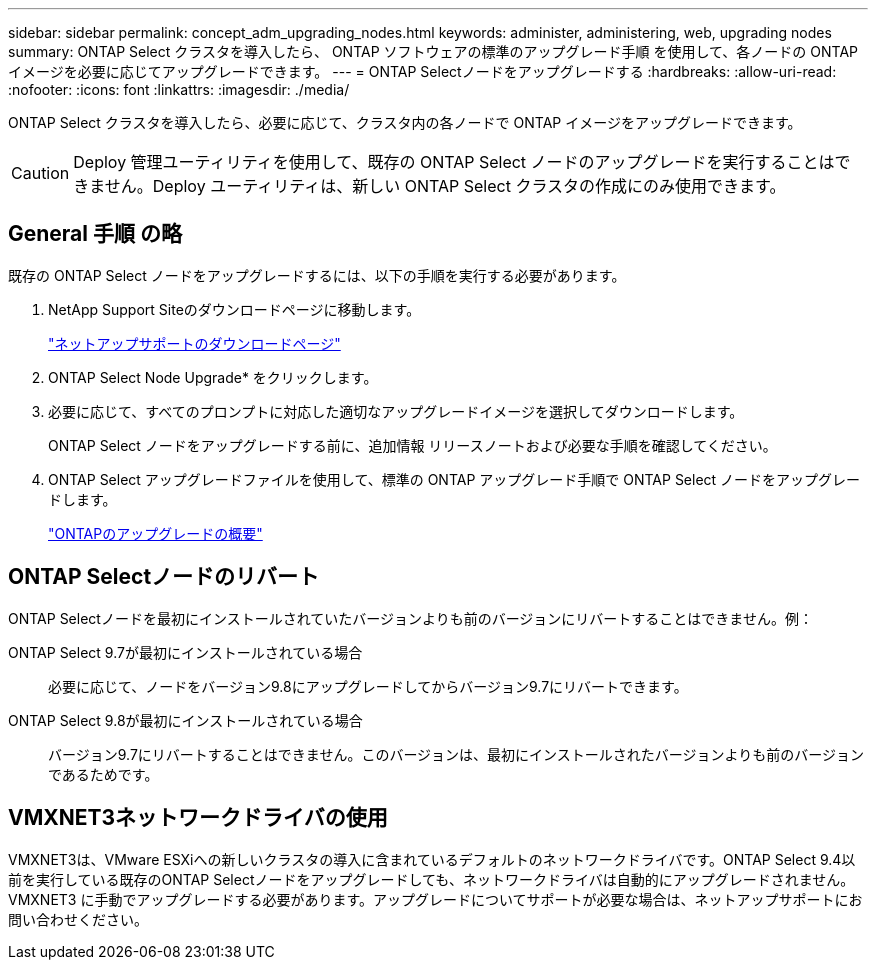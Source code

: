 ---
sidebar: sidebar 
permalink: concept_adm_upgrading_nodes.html 
keywords: administer, administering, web, upgrading nodes 
summary: ONTAP Select クラスタを導入したら、 ONTAP ソフトウェアの標準のアップグレード手順 を使用して、各ノードの ONTAP イメージを必要に応じてアップグレードできます。 
---
= ONTAP Selectノードをアップグレードする
:hardbreaks:
:allow-uri-read: 
:nofooter: 
:icons: font
:linkattrs: 
:imagesdir: ./media/


[role="lead"]
ONTAP Select クラスタを導入したら、必要に応じて、クラスタ内の各ノードで ONTAP イメージをアップグレードできます。


CAUTION: Deploy 管理ユーティリティを使用して、既存の ONTAP Select ノードのアップグレードを実行することはできません。Deploy ユーティリティは、新しい ONTAP Select クラスタの作成にのみ使用できます。



== General 手順 の略

既存の ONTAP Select ノードをアップグレードするには、以下の手順を実行する必要があります。

. NetApp Support Siteのダウンロードページに移動します。
+
https://mysupport.netapp.com/site/downloads["ネットアップサポートのダウンロードページ"^]

. ONTAP Select Node Upgrade* をクリックします。
. 必要に応じて、すべてのプロンプトに対応した適切なアップグレードイメージを選択してダウンロードします。
+
ONTAP Select ノードをアップグレードする前に、追加情報 リリースノートおよび必要な手順を確認してください。

. ONTAP Select アップグレードファイルを使用して、標準の ONTAP アップグレード手順で ONTAP Select ノードをアップグレードします。
+
link:https://docs.netapp.com/us-en/ontap/upgrade/index.html["ONTAPのアップグレードの概要"^]





== ONTAP Selectノードのリバート

ONTAP Selectノードを最初にインストールされていたバージョンよりも前のバージョンにリバートすることはできません。例：

ONTAP Select 9.7が最初にインストールされている場合:: 必要に応じて、ノードをバージョン9.8にアップグレードしてからバージョン9.7にリバートできます。
ONTAP Select 9.8が最初にインストールされている場合:: バージョン9.7にリバートすることはできません。このバージョンは、最初にインストールされたバージョンよりも前のバージョンであるためです。




== VMXNET3ネットワークドライバの使用

VMXNET3は、VMware ESXiへの新しいクラスタの導入に含まれているデフォルトのネットワークドライバです。ONTAP Select 9.4以前を実行している既存のONTAP Selectノードをアップグレードしても、ネットワークドライバは自動的にアップグレードされません。VMXNET3 に手動でアップグレードする必要があります。アップグレードについてサポートが必要な場合は、ネットアップサポートにお問い合わせください。
